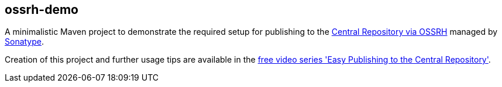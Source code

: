 == ossrh-demo

A minimalistic Maven project to demonstrate the required setup for publishing to the
http://central.sonatype.org/[Central Repository via OSSRH] managed by http://www.sonatype.com/[Sonatype].

Creation of this project and further usage tips are available in the
http://central.sonatype.org/articles/2016/Feb/02/free-video-series-easy-publishing-to-the-central-repository/[free
video series 'Easy Publishing to the Central Repository'].
